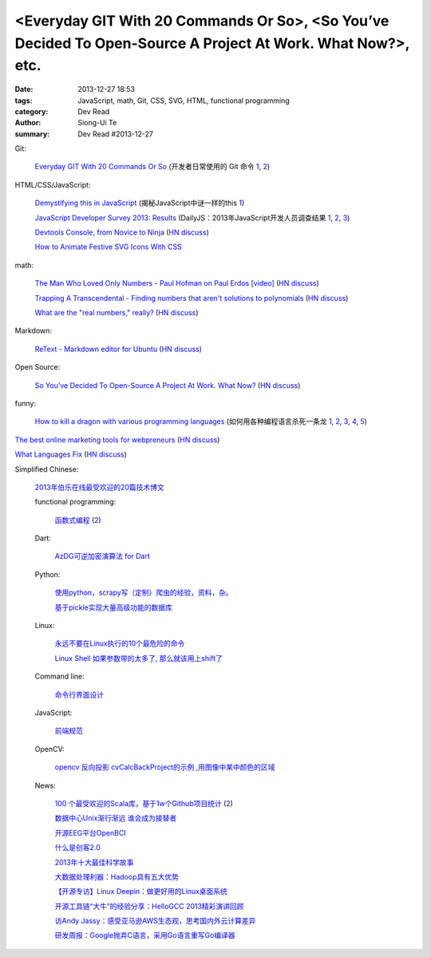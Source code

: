 <Everyday GIT With 20 Commands Or So>, <So You’ve Decided To Open-Source A Project At Work. What Now?>, etc.
############################################################################################################

:date: 2013-12-27 18:53
:tags: JavaScript, math, Git, CSS, SVG, HTML, functional programming
:category: Dev Read
:author: Siong-Ui Te
:summary: Dev Read #2013-12-27


Git:

  `Everyday GIT With 20 Commands Or So <https://www.kernel.org/pub/software/scm/git/docs/everyday.html>`_
  (开发者日常使用的 Git 命令 `1 <http://blog.jobbole.com/54184/>`__,
  `2 <http://www.linuxeden.com/html/develop/20131227/146945.html>`__)


HTML/CSS/JavaScript:

  `Demystifying this in JavaScript <http://flippinawesome.org/2013/12/09/demystifying-this-in-javascript/>`_
  (揭秘JavaScript中谜一样的this `1 <http://www.cnblogs.com/yanhaijing/p/3494489.html>`__)

  `JavaScript Developer Survey 2013: Results <http://dailyjs.com/2013/12/12/javascript-survey-results/>`_
  (DailyJS：2013年JavaScript开发人员调查结果 `1 <http://blog.jobbole.com/54254/>`__,
  `2 <http://www.cnblogs.com/yanhaijing/p/3492867.html>`__,
  `3 <http://www.linuxeden.com/html/news/20131227/146956.html>`__)

  `Devtools Console, from Novice to Ninja <http://daker.me/2013/12/devtools-console-from-novice-to-ninja.html>`_
  (`HN discuss <https://news.ycombinator.com/item?id=6968426>`__)

  `How to Animate Festive SVG Icons With CSS <http://webdesign.tutsplus.com/tutorials/htmlcss-tutorials/how-to-animate-festive-svg-icons-with-css/>`_

math:

  `The Man Who Loved Only Numbers - Paul Hofman on Paul Erdos [video] <http://vega.org.uk/video/programme/60>`_
  (`HN discuss <https://news.ycombinator.com/item?id=6970092>`__)

  `Trapping A Transcendental - Finding numbers that aren't solutions to polynomials <http://www.penzba.co.uk/Writings/TrappingATranscendental.html>`_
  (`HN discuss <https://news.ycombinator.com/item?id=6970262>`__)

  `What are the "real numbers," really? <http://www.math.vanderbilt.edu/~schectex/courses/thereals/>`_
  (`HN discuss <https://news.ycombinator.com/item?id=6966695>`__)

Markdown:

  `ReText - Markdown editor for Ubuntu <http://sourceforge.net/projects/retext/>`_
  (`HN discuss <https://news.ycombinator.com/item?id=6969975>`__)

Open Source:

  `So You’ve Decided To Open-Source A Project At Work. What Now? <http://www.smashingmagazine.com/2013/12/27/open-sourcing-projects-guide-getting-started/>`_
  (`HN discuss <https://news.ycombinator.com/item?id=6970372>`__)

funny:

  `How to kill a dragon with various programming languages <https://blogs.oracle.com/roumen/entry/how_to_kill_a_dragon>`_
  (如何用各种编程语言杀死一条龙 `1 <http://www.aqee.net/how-to-kill-a-dragon-with-various-programming-languages/>`__,
  `2 <http://www.pythoner.cn/home/blog/how-to-kill-a-dragon-with-various-programming-languages/>`__,
  `3 <http://linux.cn/thread/12130/1/1/>`__,
  `4 <http://www.linuxeden.com/html/news/20131227/146919.html>`__,
  `5 <http://www.oschina.net/news/47254/how-to-kill-a-dragon-with-various-programming-languages>`__)


`The best online marketing tools for webpreneurs <https://online-marketing-tools.zeef.com/rick.boerebach>`_
(`HN discuss <https://news.ycombinator.com/item?id=6970409>`__)

`What Languages Fix <http://paulgraham.com/fix.html>`_
(`HN discuss <https://news.ycombinator.com/item?id=6968775>`__)

Simplified Chinese:

  `2013年伯乐在线最受欢迎的20篇技术博文 <http://blog.jobbole.com/54193/>`_

  functional programming:

    `函数式编程 <http://coolshell.cn/articles/10822.html>`_
    (`2 <http://www.linuxeden.com/html/news/20131227/146926.html>`__)

  Dart:

    `AzDG可逆加密演算法 for Dart <http://my.oschina.net/eddie/blog/188397>`_

  Python:

    `使用python，scrapy写（定制）爬虫的经验，资料，杂。 <http://my.oschina.net/u/1024140/blog/188154>`_

    `基于pickle实现大量高级功能的数据库 <http://www.oschina.net/code/snippet_1430119_27578>`_

  Linux:

    `永远不要在Linux执行的10个最危险的命令 <http://my.oschina.net/u/1430559/blog/188417>`_

    `Linux Shell 如果参数带的太多了, 那么就该用上shift了 <http://www.oschina.net/code/snippet_189299_27587>`_

  Command line:

    `命令行界面设计 <http://blog.jobbole.com/54245/>`_

  JavaScript:

    `前端规范 <http://my.oschina.net/gejiawen0913/blog/188240>`_

  OpenCV:

    `opencv 反向投影 cvCalcBackProject的示例 ,用图像中某中颜色的区域 <http://my.oschina.net/JiamingMai/blog/188158>`_

  News:

    `100 个最受欢迎的Scala库，基于1w个Github项目统计 <http://www.linuxeden.com/html/news/20131227/146922.html>`_
    (`2 <http://www.oschina.net/news/47258/top-100-most-popular-scala-libraries>`__)

    `数据中心Unix渐行渐远 谁会成为接替者 <http://www.linuxeden.com/html/news/20131227/146930.html>`_

    `开源EEG平台OpenBCI <http://www.linuxeden.com/html/news/20131227/146942.html>`_

    `什么是创客2.0 <http://www.linuxeden.com/html/news/20131227/146946.html>`_

    `2013年十大最佳科学故事 <http://www.linuxeden.com/html/itnews/20131227/146948.html>`_

    `大数据处理利器：Hadoop具有五大优势 <http://www.linuxeden.com/html/itnews/20131227/146949.html>`_

    `【开源专访】Linux Deepin：做更好用的Linux桌面系统 <http://www.csdn.net/article/2013-12-23/2817885-linuxdeepin-team-interview>`_

    `开源工具链“大牛”的经验分享：HelloGCC 2013精彩演讲回顾 <http://www.csdn.net/article/2013-12-26/2817937-HelloGCC-2013>`_

    `访Andy Jassy：感受亚马逊AWS生态观，思考国内外云计算差异 <http://www.csdn.net/article/2013-12-27/2817939-interview-Amazon-AWS-Andy-Jassy>`_

    `研发周报：Google抛弃C语言，采用Go语言重写Go编译器 <http://www.csdn.net/article/2013-12-27/2817947-software-weekly-report>`_
